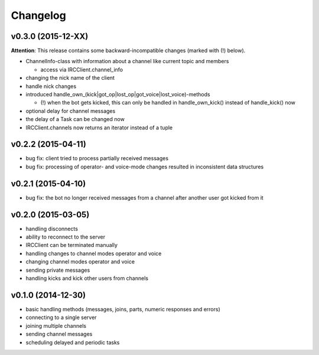 Changelog
=========

v0.3.0 (2015-12-XX)
-------------------

**Attention**: This release contains some backward-incompatible changes (marked with (!) below).

* ChannelInfo-class with information about a channel like current topic and members

  * access via IRCClient.channel_info

* changing the nick name of the client
* handle nick changes
* introduced handle_own_(kick|got_op|lost_op|got_voice|lost_voice)-methods

  * (!) when the bot gets kicked, this can only be handled in
    handle_own_kick() instead of handle_kick() now

* optional delay for channel messages
* the delay of a Task can be changed now
* IRCClient.channels now returns an iterator instead of a tuple

v0.2.2 (2015-04-11)
-------------------

* bug fix: client tried to process partially received messages
* bug fix: processing of operator- and voice-mode changes resulted in inconsistent data structures

v0.2.1 (2015-04-10)
-------------------

* bug fix: the bot no longer received messages from a channel after another user got kicked from it

v0.2.0 (2015-03-05)
-------------------

* handling disconnects
* ability to reconnect to the server
* IRCClient can be terminated manually
* handling changes to channel modes operator and voice
* changing channel modes operator and voice
* sending private messages
* handling kicks and kick other users from channels

v0.1.0 (2014-12-30)
-------------------

* basic handling methods (messages, joins, parts, numeric responses and errors)
* connecting to a single server
* joining multiple channels
* sending channel messages
* scheduling delayed and periodic tasks
